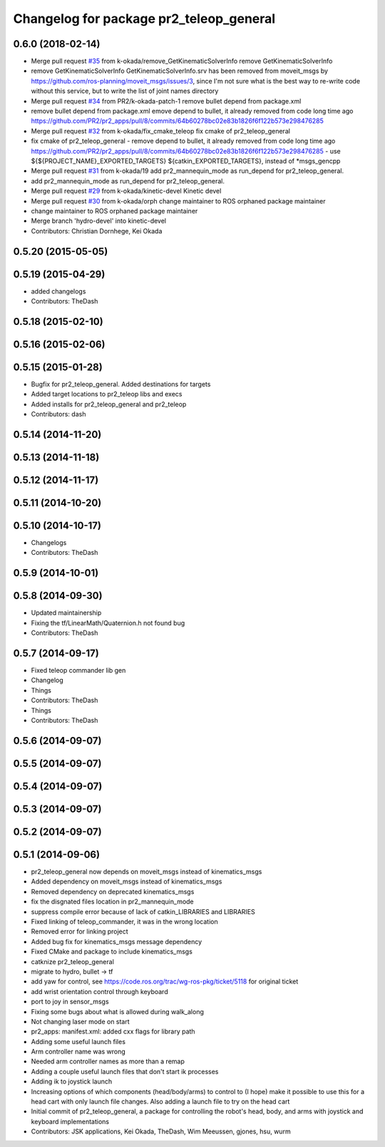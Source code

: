 ^^^^^^^^^^^^^^^^^^^^^^^^^^^^^^^^^^^^^^^^
Changelog for package pr2_teleop_general
^^^^^^^^^^^^^^^^^^^^^^^^^^^^^^^^^^^^^^^^

0.6.0 (2018-02-14)
------------------
* Merge pull request `#35 <https://github.com/pr2/pr2_apps/issues/35>`_ from k-okada/remove_GetKinematicSolverInfo
  remove GetKinematicSolverInfo
* remove GetKinematicSolverInfo
  GetKinematicSolverInfo.srv has been removed from moveit_msgs by https://github.com/ros-planning/moveit_msgs/issues/3,
  since I'm not sure what is the best way to re-write code without this service, but to write the list of joint names directory
* Merge pull request `#34 <https://github.com/pr2/pr2_apps/issues/34>`_ from PR2/k-okada-patch-1
  remove bullet depend from package.xml
* remove bullet depend from package.xml
  emove depend to bullet, it already removed from code long time ago https://github.com/PR2/pr2_apps/pull/8/commits/64b60278bc02e83b1826f6f122b573e298476285
* Merge pull request `#32 <https://github.com/pr2/pr2_apps/issues/32>`_ from k-okada/fix_cmake_teleop
  fix cmake of pr2_teleop_general
* fix cmake of pr2_teleop_general
  - remove depend to bullet, it already removed from code long time ago https://github.com/PR2/pr2_apps/pull/8/commits/64b60278bc02e83b1826f6f122b573e298476285
  - use  ${${PROJECT_NAME}_EXPORTED_TARGETS} ${catkin_EXPORTED_TARGETS}, instead of *msgs_gencpp
* Merge pull request `#31 <https://github.com/pr2/pr2_apps/issues/31>`_ from k-okada/19
  add pr2_mannequin_mode as run_depend for pr2_teleop_general.
* add pr2_mannequin_mode as run_depend for pr2_teleop_general.
* Merge pull request `#29 <https://github.com/pr2/pr2_apps/issues/29>`_ from k-okada/kinetic-devel
  Kinetic devel
* Merge pull request `#30 <https://github.com/pr2/pr2_apps/issues/30>`_ from k-okada/orph
  change maintainer to ROS orphaned package maintainer
* change maintainer to ROS orphaned package maintainer
* Merge branch 'hydro-devel' into kinetic-devel
* Contributors: Christian Dornhege, Kei Okada

0.5.20 (2015-05-05)
-------------------

0.5.19 (2015-04-29)
-------------------
* added changelogs
* Contributors: TheDash

0.5.18 (2015-02-10)
-------------------

0.5.16 (2015-02-06)
-------------------

0.5.15 (2015-01-28)
-------------------
* Bugfix for pr2_teleop_general. Added destinations for targets
* Added target locations to pr2_teleop libs and execs
* Added installs for pr2_teleop_general and pr2_teleop
* Contributors: dash

0.5.14 (2014-11-20)
-------------------

0.5.13 (2014-11-18)
-------------------

0.5.12 (2014-11-17)
-------------------

0.5.11 (2014-10-20)
-------------------

0.5.10 (2014-10-17)
-------------------
* Changelogs
* Contributors: TheDash

0.5.9 (2014-10-01)
------------------

0.5.8 (2014-09-30)
------------------
* Updated maintainership
* Fixing the tf/LinearMath/Quaternion.h not found bug
* Contributors: TheDash

0.5.7 (2014-09-17)
------------------
* Fixed teleop commander lib gen
* Changelog
* Things
* Contributors: TheDash

* Things
* Contributors: TheDash

0.5.6 (2014-09-07)
------------------

0.5.5 (2014-09-07)
------------------

0.5.4 (2014-09-07)
------------------

0.5.3 (2014-09-07)
------------------

0.5.2 (2014-09-07)
------------------

0.5.1 (2014-09-06)
------------------
* pr2_teleop_general now depends on moveit_msgs instead of kinematics_msgs
* Added dependency on moveit_msgs instead of kinematics_msgs
* Removed dependency on deprecated kinematics_msgs
* fix the disgnated files location in pr2_mannequin_mode
* suppress compile error because of lack of catkin_LIBRARIES and LIBRARIES
* Fixed linking of teleop_commander, it was in the wrong location
* Removed error for linking project
* Added bug fix for kinematics_msgs message dependency
* Fixed CMake and package to include kinematics_msgs
* catknize pr2_teleop_general
* migrate to hydro, bullet -> tf
* add yaw for control, see https://code.ros.org/trac/wg-ros-pkg/ticket/5118 for original ticket
* add wrist orientation control through keyboard
* port to joy in sensor_msgs
* Fixing some bugs about what is allowed during walk_along
* Not changing laser mode on start
* pr2_apps:
  manifest.xml: added cxx flags for library path
* Adding some useful launch files
* Arm controller name was wrong
* Needed arm controller names as more than a remap
* Adding a couple useful launch files that don't start ik processes
* Adding ik to joystick launch
* Increasing options of which components (head/body/arms) to control to (I hope) make it possible to use this for a head cart with only launch file changes.  Also adding a launch file to try on the head cart
* Initial commit of pr2_teleop_general, a package for controlling the robot's head, body, and arms with joystick and keyboard implementations
* Contributors: JSK applications, Kei Okada, TheDash, Wim Meeussen, gjones, hsu, wurm
